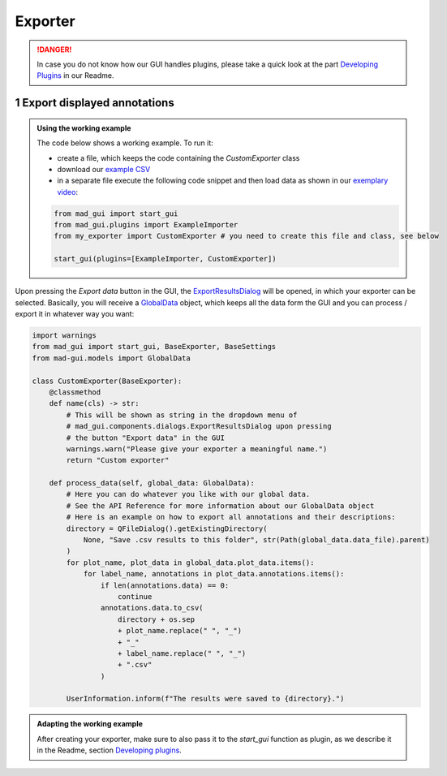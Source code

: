 .. sectnum::

.. _implement exporter:

********
Exporter
********

.. danger::

   In case you do not know how our GUI handles plugins, please take a quick look at the part
   `Developing Plugins <https://mad-gui.readthedocs.io/en/latest/README.html#developing-plugins>`_ in our Readme.

Export displayed annotations
############################

.. admonition:: Using the working example
   :class: tip

   The code below shows a working example. To run it:

   - create a file, which keeps the code containing the `CustomExporter` class
   - download our `example CSV <https://github.com/mad-lab-fau/mad-gui/raw/main/example_data/sensor_data.zip>`_
   - in a separate file execute the following code snippet and then load data as shown in our
     `exemplary video <https://www.youtube.com/watch?v=Ro8bOSjIg5U&t=141s>`_:

   .. code-block:: python

       from mad_gui import start_gui
       from mad_gui.plugins import ExampleImporter
       from my_exporter import CustomExporter # you need to create this file and class, see below

       start_gui(plugins=[ExampleImporter, CustomExporter])

Upon pressing the `Export data` button in the GUI, the `ExportResultsDialog <https://github.com/mad-lab-fau/mad-gui/blob/main/mad_gui/components/dialogs/plugin_selection/export_results_dialog.py#L19>`_ will be
opened, in which your exporter can be selected. Basically, you will receive a `GlobalData <https://mad-gui.readthedocs.io/en/latest/modules/generated/mad_gui/mad_gui.models.GlobalData.html#mad_gui.models.GlobalData>`_ object, which keeps
all the data form the GUI and you can process / export it in whatever way you want:

.. code-block:: python

    import warnings
    from mad_gui import start_gui, BaseExporter, BaseSettings
    from mad-gui.models import GlobalData

    class CustomExporter(BaseExporter):
        @classmethod
        def name(cls) -> str:
            # This will be shown as string in the dropdown menu of
            # mad_gui.components.dialogs.ExportResultsDialog upon pressing
            # the button "Export data" in the GUI
            warnings.warn("Please give your exporter a meaningful name.")
            return "Custom exporter"

        def process_data(self, global_data: GlobalData):
            # Here you can do whatever you like with our global data.
            # See the API Reference for more information about our GlobalData object
            # Here is an example on how to export all annotations and their descriptions:
            directory = QFileDialog().getExistingDirectory(
                None, "Save .csv results to this folder", str(Path(global_data.data_file).parent)
            )
            for plot_name, plot_data in global_data.plot_data.items():
                for label_name, annotations in plot_data.annotations.items():
                    if len(annotations.data) == 0:
                        continue
                    annotations.data.to_csv(
                        directory + os.sep
                        + plot_name.replace(" ", "_")
                        + "_"
                        + label_name.replace(" ", "_")
                        + ".csv"
                    )

            UserInformation.inform(f"The results were saved to {directory}.")


.. admonition:: Adapting the working example
   :class: tip

   After creating your exporter, make sure to also pass it to the `start_gui` function as plugin, as we describe it in
   the Readme, section `Developing plugins <https://mad-gui.readthedocs.io/en/latest/README.html#developing-plugins>`_.

